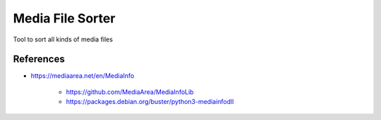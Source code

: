 =================
Media File Sorter
=================

Tool to sort all kinds of media files

References
==========

- https://mediaarea.net/en/MediaInfo

   - https://github.com/MediaArea/MediaInfoLib
   - https://packages.debian.org/buster/python3-mediainfodll
